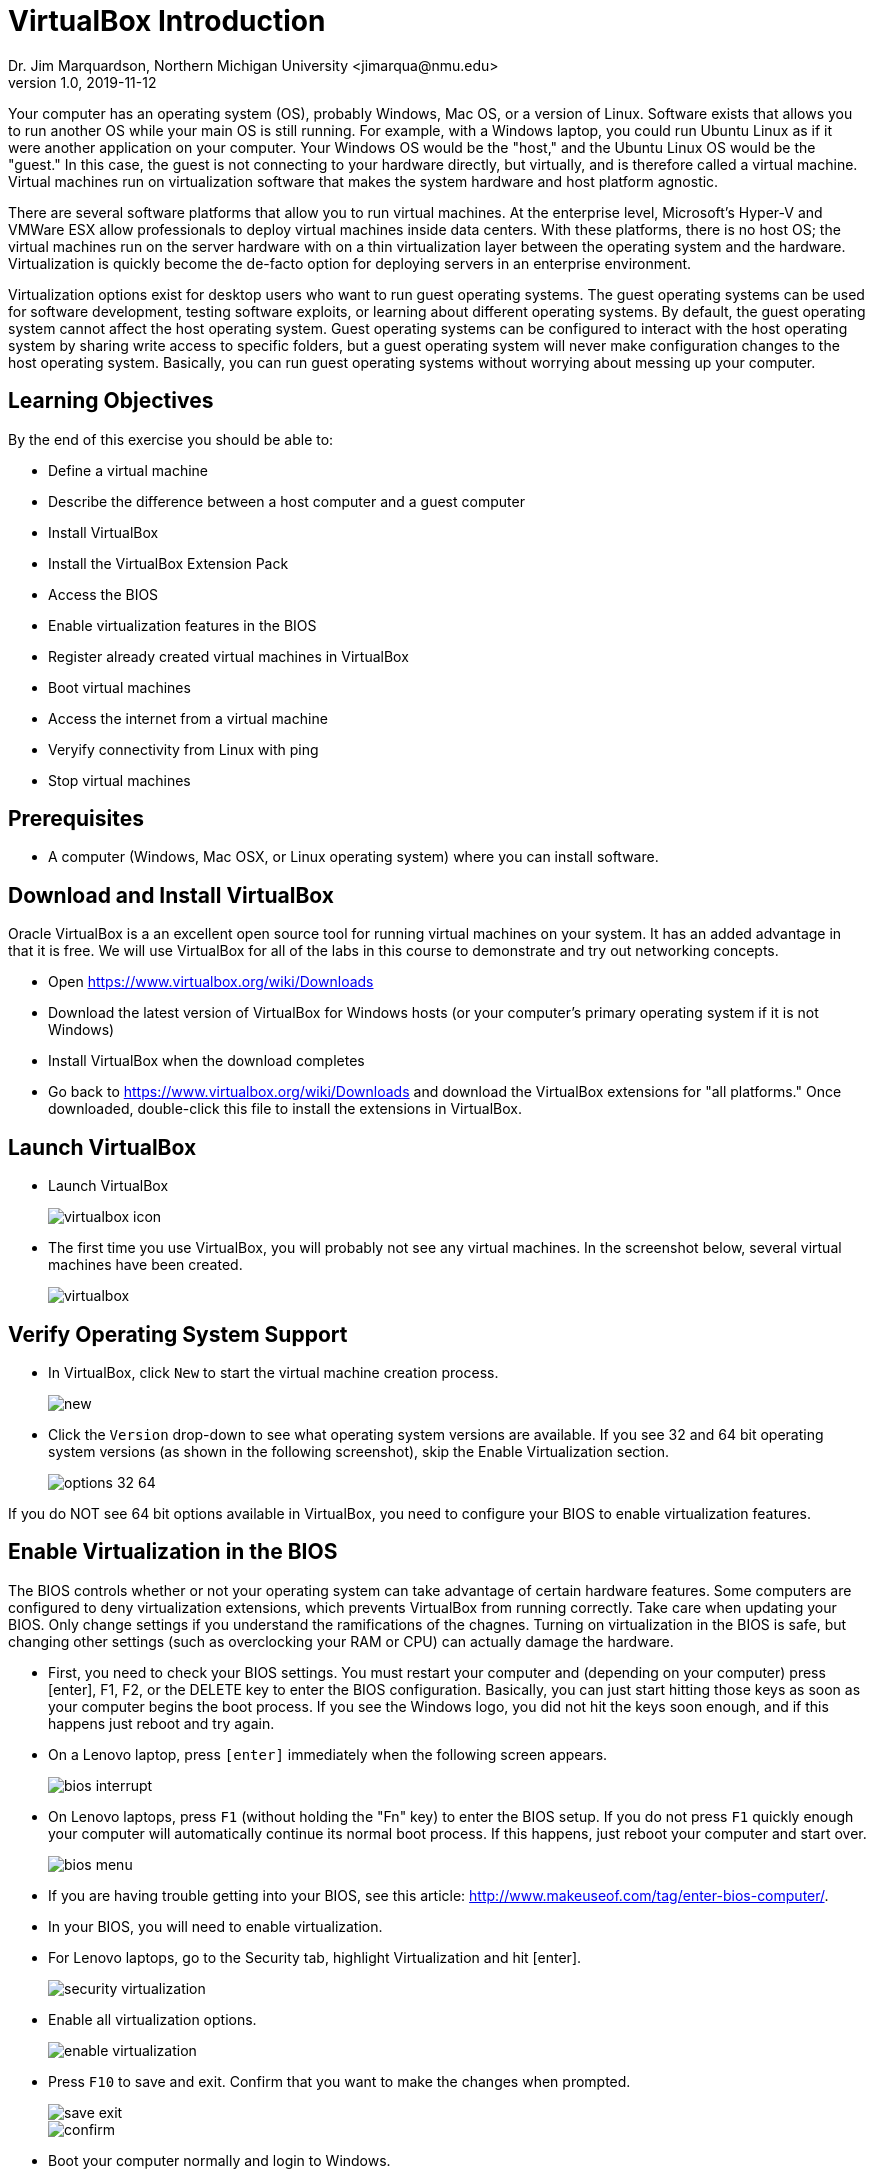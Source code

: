 = VirtualBox Introduction
Dr. Jim Marquardson, Northern Michigan University <jimarqua@nmu.edu>
v1.0, 2019-11-12

Your computer has an operating system (OS), probably Windows, Mac OS, or a version of Linux. Software exists that allows you to run another OS while your main OS is still running. For example, with a Windows laptop, you could run Ubuntu Linux as if it were another application on your computer. Your Windows OS would be the "host," and the Ubuntu Linux OS would be the "guest." In this case, the guest is not connecting to your hardware directly, but virtually, and is therefore called a virtual machine. Virtual machines run on virtualization software that makes the system hardware and host platform agnostic.

There are several software platforms that allow you to run virtual machines. At the enterprise level, Microsoft's Hyper-V and VMWare ESX allow professionals to deploy virtual machines inside data centers. With these platforms, there is no host OS; the virtual machines run on the server hardware with on a thin virtualization layer between the operating system and the hardware. Virtualization is quickly become the de-facto option for deploying servers in an enterprise environment.

Virtualization options exist for desktop users who want to run guest operating systems. The guest operating systems can be used for software development, testing software exploits, or learning about different operating systems. By default, the guest operating system cannot affect the host operating system. Guest operating systems can be configured to interact with the host operating system by sharing write access to specific folders, but a guest operating system will never make configuration changes to the host operating system. Basically, you can run guest operating systems without worrying about messing up your computer.

== Learning Objectives

By the end of this exercise you should be able to:

* Define a virtual machine
* Describe the difference between a host computer and a guest computer
* Install VirtualBox
* Install the VirtualBox Extension Pack
* Access the BIOS
* Enable virtualization features in the BIOS
* Register already created virtual machines in VirtualBox
* Boot virtual machines
* Access the internet from a virtual machine
* Veryify connectivity from Linux with ping
* Stop virtual machines

== Prerequisites

* A computer (Windows, Mac OSX, or Linux operating system) where you can install software.

== Download and Install VirtualBox

Oracle VirtualBox is a an excellent open source tool for running virtual machines on your system. It has an added advantage in that it is free. We will use VirtualBox for all of the labs in this course to demonstrate and try out networking concepts. 

* Open https://www.virtualbox.org/wiki/Downloads
* Download the latest version of VirtualBox for Windows hosts (or your computer's primary operating system if it is not Windows)
* Install VirtualBox when the download completes
* Go back to https://www.virtualbox.org/wiki/Downloads and download the VirtualBox extensions for "all platforms." Once downloaded, double-click this file to install the extensions in VirtualBox.

== Launch VirtualBox

* Launch VirtualBox
+
image::virtualbox-icon.png[]
* The first time you use VirtualBox, you will probably not see any virtual machines. In the screenshot below, several virtual machines have been created.
+
image::virtualbox.png[]

== Verify Operating System Support

* In VirtualBox, click `New` to start the virtual machine creation process.
+
image::new.png[]
* Click the `Version` drop-down to see what operating system versions are available. If you see 32 and 64 bit operating system versions (as shown in the following screenshot), skip the Enable Virtualization section.
+
image::options-32-64.png[]

If you do NOT see 64 bit options available in VirtualBox, you need to configure your BIOS to enable virtualization features.

== Enable Virtualization in the BIOS

The BIOS controls whether or not your operating system can take advantage of certain hardware features. Some computers are configured to deny virtualization extensions, which prevents VirtualBox from running correctly. Take care when updating your BIOS. Only change settings if you understand the ramifications of the chagnes. Turning on virtualization in the BIOS is safe, but changing other settings (such as overclocking your RAM or CPU) can actually damage the hardware.

* First, you need to check your BIOS settings. You must restart your computer and (depending on your computer) press [enter], F1, F2, or the DELETE key to enter the BIOS configuration. Basically, you can just start hitting those keys as soon as your computer begins the boot process. If you see the Windows logo, you did not hit the keys soon enough, and if this happens just reboot and try again.
* On a Lenovo laptop, press `[enter]` immediately when the following screen appears.
+
image::bios_interrupt.jpg[]
* On Lenovo laptops, press `F1` (without holding the "Fn" key) to enter the BIOS setup. If you do not press `F1` quickly enough your computer will automatically continue its normal boot process. If this happens, just reboot your computer and start over.
+
image::bios_menu.jpg[]
    * If you are having trouble getting into your BIOS, see this article: http://www.makeuseof.com/tag/enter-bios-computer/.
* In your BIOS, you will need to enable virtualization.
* For Lenovo laptops, go to the Security tab, highlight Virtualization and hit [enter].
+
image::security_virtualization.jpg[]
* Enable all virtualization options.
+
image::enable_virtualization.jpg[]
* Press `F10` to save and exit. Confirm that you want to make the changes when prompted.
+
image::save_exit.jpg[]
+
image::confirm.jpg[]
* Boot your computer normally and login to Windows.
* Once your computer has booted, start VirtualBox and ensure that 64 bit operating systems are available.

== Loading CatNet VMs

This process will ensure that your VirtualBox setup is complete.

=== Registering CatNet VMs in VirtualBox

* Connect the USB hard drive to your computer.
* Open the hard drive and open the CatNet folder (with the version number).
* Each folder is a different VM.
* Open the pfSense folder. There will be several files.
** CatNet v2 pfSense.vbox. Double click this file to register this VM with VirtualBox.
** CatNet v2 pfSense.vbox-prev. This is a screenshot file automatically generated by VirtualBox. Leave it alone.
** CatNet v2 pfSense.vdi. This is the virtual hard drive that contains the entire VM.
+
image::pfSense.png[]
* In Windows, go back to the CatNet folder.
* Open the Kali folder.
* Double click the .vbox file to register the Kali Linux VM in VirtualBox.
* You should see the following virtual machines in the VirtualBox Manager.
+
image::registered-vms.png[]


=== Launching CatNet VMs

* Open the VirtualBox Manager.
* Highlight the pfSense VM and click Start. Let pfSense boot without selecting any options.
* Highlight the Kali Linux VM and click Start. It should boot directly to a graphical user interface.
** Note than when Kali boots, it might pause for a long time when you see the following message:
+
kali-thin-script.png[]
+
If it hangs for a while, just hit [esacpe] then [enter] to force it to get on with it. 
* In the Kali VM, launch the terminal by clicking on the terminal icon on the left-hand menu.
+
image::terminal_icon.png[]
* Use the following command to test internet connectivity.
+
```
ping google.com
```
* The ping should be successful. Press control+c to stop the ping. In Windows, ping makes four connection attempts by default. In Linux, the default behavior is to ping until the user stops it.
+
image::ping-google.png[]

=== Cleaning Up

There are several ways to stop virtual machines. On the VM window, clicking the "X" at the top-right corner will bring up a menu with the three options.

image:stopping-vm.png[]

. Save the machine state. This is similar to putting a computer to sleep. VirtualBox takes a snapshot of the VM's memory and saves it to disk. When the machine is started again, the VM will wake up right where you last left off. This is generally the preferred method for stopping virtual machines. The only downside the extra disk space the snapshots use.
. Send the shutdown signal. This method attempts to ask the VM to shutdown nicely. It is similar to shutting down your own computer. This method allows the VM to shut down gracefully, save files, and do whatever else it needs as part of the shutdown process.
. Power off the machine. This method is equivalent to yanking the power cord on a desktop computer. It's fast, but should only be used for VMs running from a live CD or if the VM crashes for some reason.

Close the Kali and pfSense VMs by saving the machine state.

== Challenge Questions

Some of these questions may require additional research on your part.

* Why is virtualization helpful in learning about network security?
* How many virtual machines could you run on your computer?
* How many computing resources does a single virtual machine need?
* Can people on the internet access your virtual machine?
